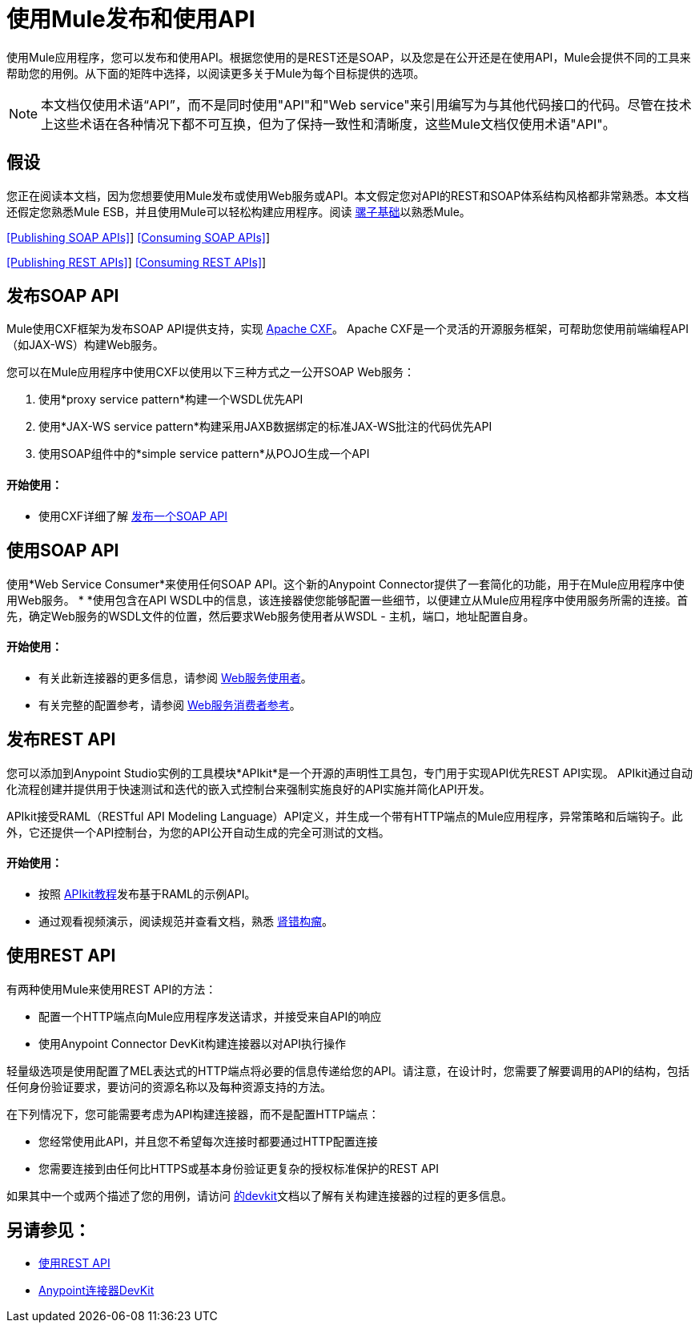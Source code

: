 = 使用Mule发布和使用API

使用Mule应用程序，您可以发布和使用API​​。根据您使用的是REST还是SOAP，以及您是在公开还是在使用API​​，Mule会提供不同的工具来帮助您的用例。从下面的矩阵中选择，以阅​​读更多关于Mule为每个目标提供的选项。

[NOTE]
本文档仅使用术语“API”，而不是同时使用"API"和"Web service"来引用编写为与其他代码接口的代码。尽管在技术上这些术语在各种情况下都不可互换，但为了保持一致性和清晰度，这些Mule文档仅使用术语"API"。

== 假设

您正在阅读本文档，因为您想要使用Mule发布或使用Web服务或API。本文假定您对API的REST和SOAP体系结构风格都非常熟悉。本文档还假定您熟悉Mule ESB，并且使用Mule可以轻松构建应用程序。阅读 link:/mule-user-guide/v/3.5/mule-fundamentals[骡子基础]以熟悉Mule。

<<Publishing SOAP APIs>>] <<Consuming SOAP APIs>>]

<<Publishing REST APIs>>] <<Consuming REST APIs>>]

== 发布SOAP API

Mule使用CXF框架为发布SOAP API提供支持，实现 http://incubator.apache.org/cxf/[Apache CXF]。 Apache CXF是一个灵活的开源服务框架，可帮助您使用前端编程API（如JAX-WS）构建Web服务。

您可以在Mule应用程序中使用CXF以使用以下三种方式之一公开SOAP Web服务：

. 使用*proxy service pattern*构建一个WSDL优先API
. 使用*JAX-WS service pattern*构建采用JAXB数据绑定的标准JAX-WS批注的代码优先API
. 使用SOAP组件中的*simple service pattern*从POJO生成一个API

==== 开始使用：

* 使用CXF详细了解 link:/mule-user-guide/v/3.5/publishing-a-soap-api[发布一个SOAP API]

== 使用SOAP API

使用*Web Service Consumer*来使用任何SOAP API。这个新的Anypoint Connector提供了一套简化的功能，用于在Mule应用程序中使用Web服务。 * *使用包含在API WSDL中的信息，该连接器使您能够配置一些细节，以便建立从Mule应用程序中使用服务所需的连接。首先，确定Web服务的WSDL文件的位置，然后要求Web服务使用者从WSDL  - 主机，端口，地址配置自身。

==== 开始使用：

* 有关此新连接器的更多信息，请参阅 link:/mule-user-guide/v/3.5/web-service-consumer[Web服务使用者]。
* 有关完整的配置参考，请参阅 link:/mule-user-guide/v/3.5/web-service-consumer-reference[Web服务消费者参考]。

== 发布REST API

您可以添加到Anypoint Studio实例的工具模块*APIkit*是一个开源的声明性工具包，专门用于实现API优先REST API实现。 APIkit通过自动化流程创建并提供用于快速测试和迭代的嵌入式控制台来强制实施良好的API实施并简化API开发。

APIkit接受RAML（RESTful API Modeling Language）API定义，并生成一个带有HTTP端点的Mule应用程序，异常策略和后端钩子。此外，它还提供一个API控制台，为您的API公开自动生成的完全可测试的文档。

==== 开始使用：

* 按照 link:/apikit/apikit-tutorial[APIkit教程]发布基于RAML的示例API。
* 通过观看视频演示，阅读规范并查看文档，熟悉 http://raml.org[肾错构瘤]。

== 使用REST API

有两种使用Mule来使用REST API的方法：

* 配置一个HTTP端点向Mule应用程序发送请求，并接受来自API的响应
* 使用Anypoint Connector DevKit构建连接器以对API执行操作

轻量级选项是使用配置了MEL表达式的HTTP端点将必要的信息传递给您的API。请注意，在设计时，您需要了解要调用的API的结构，包括任何身份验证要求，要访问的资源名称以及每种资源支持的方法。

在下列情况下，您可能需要考虑为API构建连接器，而不是配置HTTP端点：

* 您经常使用此API，并且您不希望每次连接时都要通过HTTP配置连接
* 您需要连接到由任何比HTTPS或基本身份验证更复杂的授权标准保护的REST API

如果其中一个或两个描述了您的用例，请访问 link:/anypoint-connector-devkit/v/3.5[的devkit]文档以了解有关构建连接器的过程的更多信息。

== 另请参见：

*  link:/mule-user-guide/v/3.5/consuming-a-rest-api[使用REST API]
*  link:/anypoint-connector-devkit/v/3.5[Anypoint连接器DevKit]

